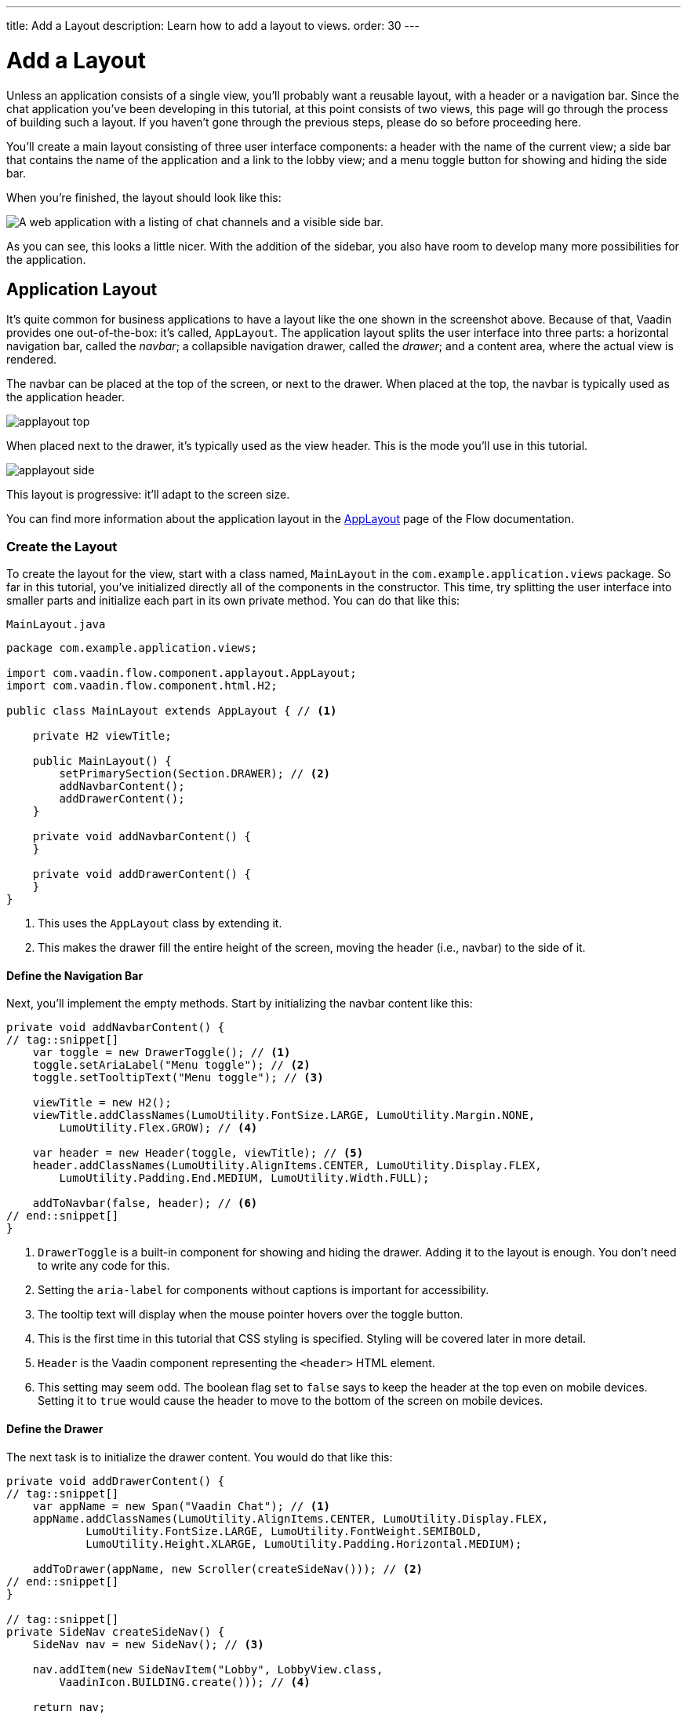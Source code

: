 ---
title: Add a Layout
description: Learn how to add a layout to views.
order: 30
---


= [since:com.vaadin:vaadin@V24.4]#Add a Layout#

Unless an application consists of a single view, you'll probably want a reusable layout, with a header or a navigation bar. Since the chat application you've been developing in this tutorial, at this point consists of two views, this page will go through the process of building such a layout. If you haven't gone through the previous steps, please do so before proceeding here.

You'll create a main layout consisting of three user interface components: a header with the name of the current view; a side bar that contains the name of the application and a link to the lobby view; and a menu toggle button for showing and hiding the side bar.

When you're finished, the layout should look like this:

image::images/layout.png[A web application with a listing of chat channels and a visible side bar.]

As you can see, this looks a little nicer. With the addition of the sidebar, you also have room to develop many more possibilities for the application.


== Application Layout

It's quite common for business applications to have a layout like the one shown in the screenshot above. Because of that, Vaadin provides one out-of-the-box: it's called, [classname]`AppLayout`. The application layout splits the user interface into three parts: a horizontal navigation bar, called the _navbar_; a collapsible navigation drawer, called the _drawer_; and a content area, where the actual view is rendered.

The navbar can be placed at the top of the screen, or next to the drawer. When placed at the top, the navbar is typically used as the application header.

image:../images/applayout-top.png[]

When placed next to the drawer, it's typically used as the view header. This is the mode you'll use in this tutorial.

image:../images/applayout-side.png[]

This layout is progressive: it'll adapt to the screen size.

You can find more information about the application layout in the <<{articles}/components/app-layout#,AppLayout>> page of the Flow documentation.


=== Create the Layout

To create the layout for the view, start with a class named, [classname]`MainLayout` in the [packagename]`com.example.application.views` package. So far in this tutorial, you've initialized directly all of the components in the constructor. This time, try splitting the user interface into smaller parts and initialize each part in its own private method. You can do that like this:

.`MainLayout.java`
[source,java]
----
package com.example.application.views;

import com.vaadin.flow.component.applayout.AppLayout;
import com.vaadin.flow.component.html.H2;

public class MainLayout extends AppLayout { // <1>

    private H2 viewTitle;

    public MainLayout() {
        setPrimarySection(Section.DRAWER); // <2>
        addNavbarContent();
        addDrawerContent();
    }

    private void addNavbarContent() {
    }

    private void addDrawerContent() {
    }
}
----
<1> This uses the [classname]`AppLayout` class by extending it.
<2> This makes the drawer fill the entire height of the screen, moving the header (i.e., navbar) to the side of it.


==== Define the Navigation Bar

Next, you'll implement the empty methods. Start by initializing the navbar content like this:

[source,java]
----
private void addNavbarContent() {
// tag::snippet[]
    var toggle = new DrawerToggle(); // <1>
    toggle.setAriaLabel("Menu toggle"); // <2>
    toggle.setTooltipText("Menu toggle"); // <3>

    viewTitle = new H2();
    viewTitle.addClassNames(LumoUtility.FontSize.LARGE, LumoUtility.Margin.NONE,
        LumoUtility.Flex.GROW); // <4>

    var header = new Header(toggle, viewTitle); // <5>
    header.addClassNames(LumoUtility.AlignItems.CENTER, LumoUtility.Display.FLEX,
        LumoUtility.Padding.End.MEDIUM, LumoUtility.Width.FULL);

    addToNavbar(false, header); // <6>
// end::snippet[]
}
----
<1> [classname]`DrawerToggle` is a built-in component for showing and hiding the drawer. Adding it to the layout is enough. You don't need to write any code for this.
<2> Setting the [propertyname]`aria-label` for components without captions is important for accessibility.
<3> The tooltip text will display when the mouse pointer hovers over the toggle button.
<4> This is the first time in this tutorial that CSS styling is specified. Styling will be covered later in more detail.
<5> [classname]`Header` is the Vaadin component representing the `<header>` HTML element.
<6> This setting may seem odd. The boolean flag set to `false` says to keep the header at the top even on mobile devices. Setting it to `true` would cause the header to move to the bottom of the screen on mobile devices.


==== Define the Drawer

The next task is to initialize the drawer content. You would do that like this:

[source,java]
----
private void addDrawerContent() {
// tag::snippet[]
    var appName = new Span("Vaadin Chat"); // <1>
    appName.addClassNames(LumoUtility.AlignItems.CENTER, LumoUtility.Display.FLEX,
            LumoUtility.FontSize.LARGE, LumoUtility.FontWeight.SEMIBOLD,
            LumoUtility.Height.XLARGE, LumoUtility.Padding.Horizontal.MEDIUM);

    addToDrawer(appName, new Scroller(createSideNav())); // <2>
// end::snippet[]
}

// tag::snippet[]
private SideNav createSideNav() {
    SideNav nav = new SideNav(); // <3>

    nav.addItem(new SideNavItem("Lobby", LobbyView.class,
        VaadinIcon.BUILDING.create())); // <4>

    return nav;
}
// end::snippet[]
----
<1> [classname]`Span` is the Vaadin component representing the `<span>` HTML element.
<2> The [classname]`SideNav` is wrapped inside a [classname]`Scroller` component to make sure it scrolls in case it does not fit on the screen.
<3> [classname]`SideNav` is a side navigation menu component with support for flat and hierarchical navigation items.
<4> The side navigation menu will contain a single item that navigates the user to the lobby view.

You can find more information about side navigation in the <<{articles}/components/side-nav#,Flow documentation>>.


== Get View Title

You created a component in the navbar -- [fieldname]`viewTitle` -- that'll contain the title of the current view. Now you need to get the title from somewhere. There is no standard way of doing this in Vaadin, but in this tutorial, use the page title as the view title.

In a Vaadin Flow application, the page title can be either static or dynamic. A static page title is set using the [annotationname]`@PageTitle` annotation. A dynamic page title is set by implementing the [interfacename]`HasDynamicTitle` interface, which is provided by Vaadin.

To make the page title visible, you have to implement a method that retrieves the title. And you have to update the user interface when the layout content changes.

Start with retrieving the title by adding this method:

[source,java]
----
private String getCurrentPageTitle() {
    if (getContent() == null) {
        return "";
    } else if (getContent() instanceof HasDynamicTitle titleHolder) {
        return titleHolder.getPageTitle();
    } else {
        var title = getContent().getClass().getAnnotation(PageTitle.class);
        return title == null ? "" : title.value();
    }
}
----

Next, update the user interface when the content changes by overriding the [methodname]`afterNavigation()` method:

[source,java]
----
@Override
protected void afterNavigation() {
    super.afterNavigation();
    viewTitle.setText(getCurrentPageTitle());
}
----

The `super` implementation contains some code. Remember to call it.


== Add Layout to Lobby View

If you'd try running the application at this point, the layout wouldn't be visible anywhere. This is because you have to define which layout to use for each individual route. This is done by adding a [parametername]`layout` parameter to the [annotationname]`@Route` annotation.

To do that for [classname]`LobbyView`, add something like this:

[source,java]
----
// tag::snippet[]
@Route(value = "", layout = MainLayout.class)
// end::snippet[]
@PageTitle("Lobby")
public class LobbyView extends VerticalLayout {
    // ...
}
----

The [parametername]`layout` parameter has been set to [classname]`MainLayout`.

The view already had a static page title, so this's all you need to do for now.


== Add Layout & View Title to Channel View

Next, you need to add the layout to [classname]`ChannelView`. You also need to add a title, but for this view, the title will be the name of the channel. This means that the view has to implement the [interface]`HasDynamicTitle` interface.

Here's how that might look:

[source,java]
----
// tag::snippet[]
@Route(value = "channel", layout = MainLayout.class) // <1>
public class ChannelView extends VerticalLayout
    implements HasUrlParameter<String>, HasDynamicTitle { // <2>
// end::snippet[]
    private String channelName; // <3>

    // ...

// tag::snippet[]
    @Override
    public String getPageTitle() {
        return channelName;
    }
// end::snippet[]
}
----
<1> The [parametername]`layout` parameter is set here to [classname]`MainLayout`.
<2> The view implements the [interfacename]`HasDynamicTitle` interface.
<3> A new string field, [fieldname]`channelName` will contain the name of the current channel.

The channel name is included in the [classname]`Channel` object that's returned by [classname]`ChatService`. To get that name, you need to make a change to the [methodname]`setParameter()` method:

[source,java]
----
@Override
public void setParameter(BeforeEvent event, String channelId) {
// tag::snippet[]
    chatService.channel(channelId).ifPresentOrElse(
            channel -> this.channelName = channel.name(), // <1>
            () -> event.forwardTo(LobbyView.class) // <2>
    );
    this.channelId = channelId;
// end::snippet[]
}
----
<1> This line says that if the channel ID is valid, store the name in the [fieldname]`channelName` field.
<2> Whereas, this says that if it was invalid, navigate back to the lobby view.

Vaadin will handle calling [methodname]`setParameter()` on the view before the main layout calls [methodname]`getPageTitle()`.


== Try It!

The new layout is now ready for you to try it. Open your browser at http://localhost:8080/ (start the application if it is not already running). You should see a list of channels rendered in the new main layout, with the title visible in the navbar.

Click the toggle button a couple of times. The drawer should hide and open accordingly. Then resize the browser window. The drawer should automatically hide itself when the screen becomes too small.

Now navigate to a channel by clicking on one. The channel name should appear in the navigation bar.
